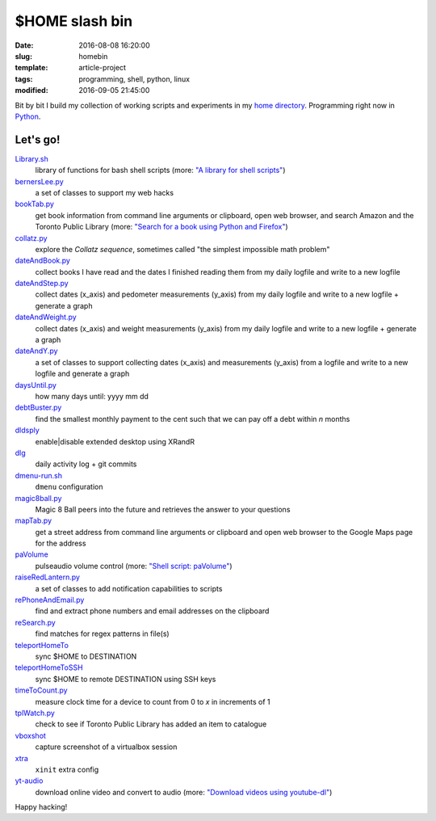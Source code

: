 ===============
$HOME slash bin
===============

:date: 2016-08-08 16:20:00
:slug: homebin
:template: article-project
:tags: programming, shell, python, linux
:modified: 2016-09-05 21:45:00

.. image:: images/infinite-loop-not-300.png
    :align: right
    :alt: Infinite loop
    :width: 300px
    :height: 400px

Bit by bit I build my collection of working scripts and experiments in my `home directory <https://github.com/vonbrownie/homebin>`_. Programming right now in `Python <http://www.circuidipity.com/tag-python.html>`_.

Let's go!
=========

`Library.sh <https://github.com/vonbrownie/homebin/blob/master/Library.sh>`_
    library of functions for bash shell scripts (more: `"A library for shell scripts" <http://www.circuidipity.com/shell-script-library.html>`_)

`bernersLee.py <https://github.com/vonbrownie/homebin/blob/master/bernersLee.py>`_
    a set of classes to support my web hacks

`bookTab.py <https://github.com/vonbrownie/homebin/blob/master/bookTab.py>`_
    get book information from command line arguments or clipboard, open web browser, and search Amazon and the Toronto Public Library (more: `"Search for a book using Python and Firefox" <http://www.circuidipity.com/booktab.html>`_)

`collatz.py <https://github.com/vonbrownie/homebin/blob/master/collatz.py>`_
    explore the *Collatz sequence*, sometimes called "the simplest impossible math problem"

`dateAndBook.py <https://github.com/vonbrownie/homebin/blob/master/dateAndBook.py>`_
    collect books I have read and the dates I finished reading them from my daily logfile and write to a new logfile

`dateAndStep.py <https://github.com/vonbrownie/homebin/blob/master/dateAndStep.py>`_
    collect dates (x_axis) and pedometer measurements (y_axis) from my daily logfile and write to a new logfile + generate a graph

`dateAndWeight.py <https://github.com/vonbrownie/homebin/blob/master/dateAndWeight.py>`_
    collect dates (x_axis) and weight measurements (y_axis) from my daily logfile and write to a new logfile + generate a graph

`dateAndY.py <https://github.com/vonbrownie/homebin/blob/master/dateAndY.py>`_
    a set of classes to support collecting dates (x_axis) and measurements (y_axis) from a logfile and write to a new logfile and generate a graph

`daysUntil.py <https://github.com/vonbrownie/homebin/blob/master/daysUntil.py>`_
    how many days until: yyyy mm dd

`debtBuster.py <https://github.com/vonbrownie/homebin/blob/master/debtBuster.py>`_
    find the smallest monthly payment to the cent such that we can pay off a debt within *n* months

`dldsply <https://github.com/vonbrownie/homebin/blob/master/dldsply>`_
    enable|disable extended desktop using XRandR

`dlg <https://github.com/vonbrownie/homebin/blob/master/dlg>`_
    daily activity log + git commits

`dmenu-run.sh <https://github.com/vonbrownie/homebin/blob/master/dmenu-run.sh>`_
    ``dmenu`` configuration

`magic8ball.py <https://github.com/vonbrownie/homebin/blob/master/magic8ball.py>`_
    Magic 8 Ball peers into the future and retrieves the answer to your questions

`mapTab.py <https://github.com/vonbrownie/homebin/blob/master/mapTab.py>`_
    get a street address from command line arguments or clipboard and open web browser to the Google Maps page for the address

`paVolume <https://github.com/vonbrownie/homebin/blob/master/paVolume>`_
    pulseaudio volume control (more: `"Shell script: paVolume" <http://www.circuidipity.com/pavolume.html>`_)

`raiseRedLantern.py <https://github.com/vonbrownie/homebin/blob/master/raiseRedLantern.py>`_
    a set of classes to add notification capabilities to scripts

`rePhoneAndEmail.py <https://github.com/vonbrownie/homebin/blob/master/rePhoneAndEmail.py>`_
    find and extract phone numbers and email addresses on the clipboard

`reSearch.py <https://github.com/vonbrownie/homebin/blob/master/reSearch.py>`_
    find matches for regex patterns in file(s)

`teleportHomeTo <https://github.com/vonbrownie/homebin/blob/master/teleportHomeTo>`_
    sync $HOME to DESTINATION

`teleportHomeToSSH <https://github.com/vonbrownie/homebin/blob/master/teleportHomeToSSH>`_
    sync $HOME to remote DESTINATION using SSH keys

`timeToCount.py <https://github.com/vonbrownie/homebin/blob/master/timeToCount.py>`_
    measure clock time for a device to count from 0 to *x* in increments of 1

`tplWatch.py <https://github.com/vonbrownie/homebin/blob/master/tplWatch.py>`_
    check to see if Toronto Public Library has added an item to catalogue

`vboxshot <https://github.com/vonbrownie/homebin/blob/master/vboxshot>`_
    capture screenshot of a virtualbox session

`xtra <https://github.com/vonbrownie/homebin/blob/master/xtra>`_
    ``xinit`` extra config

`yt-audio <https://github.com/vonbrownie/homebin/blob/master/yt-audio>`_
    download online video and convert to audio (more: `"Download videos using youtube-dl" <http://www.circuidipity.com/youtube-dl.html>`_)

Happy hacking!
